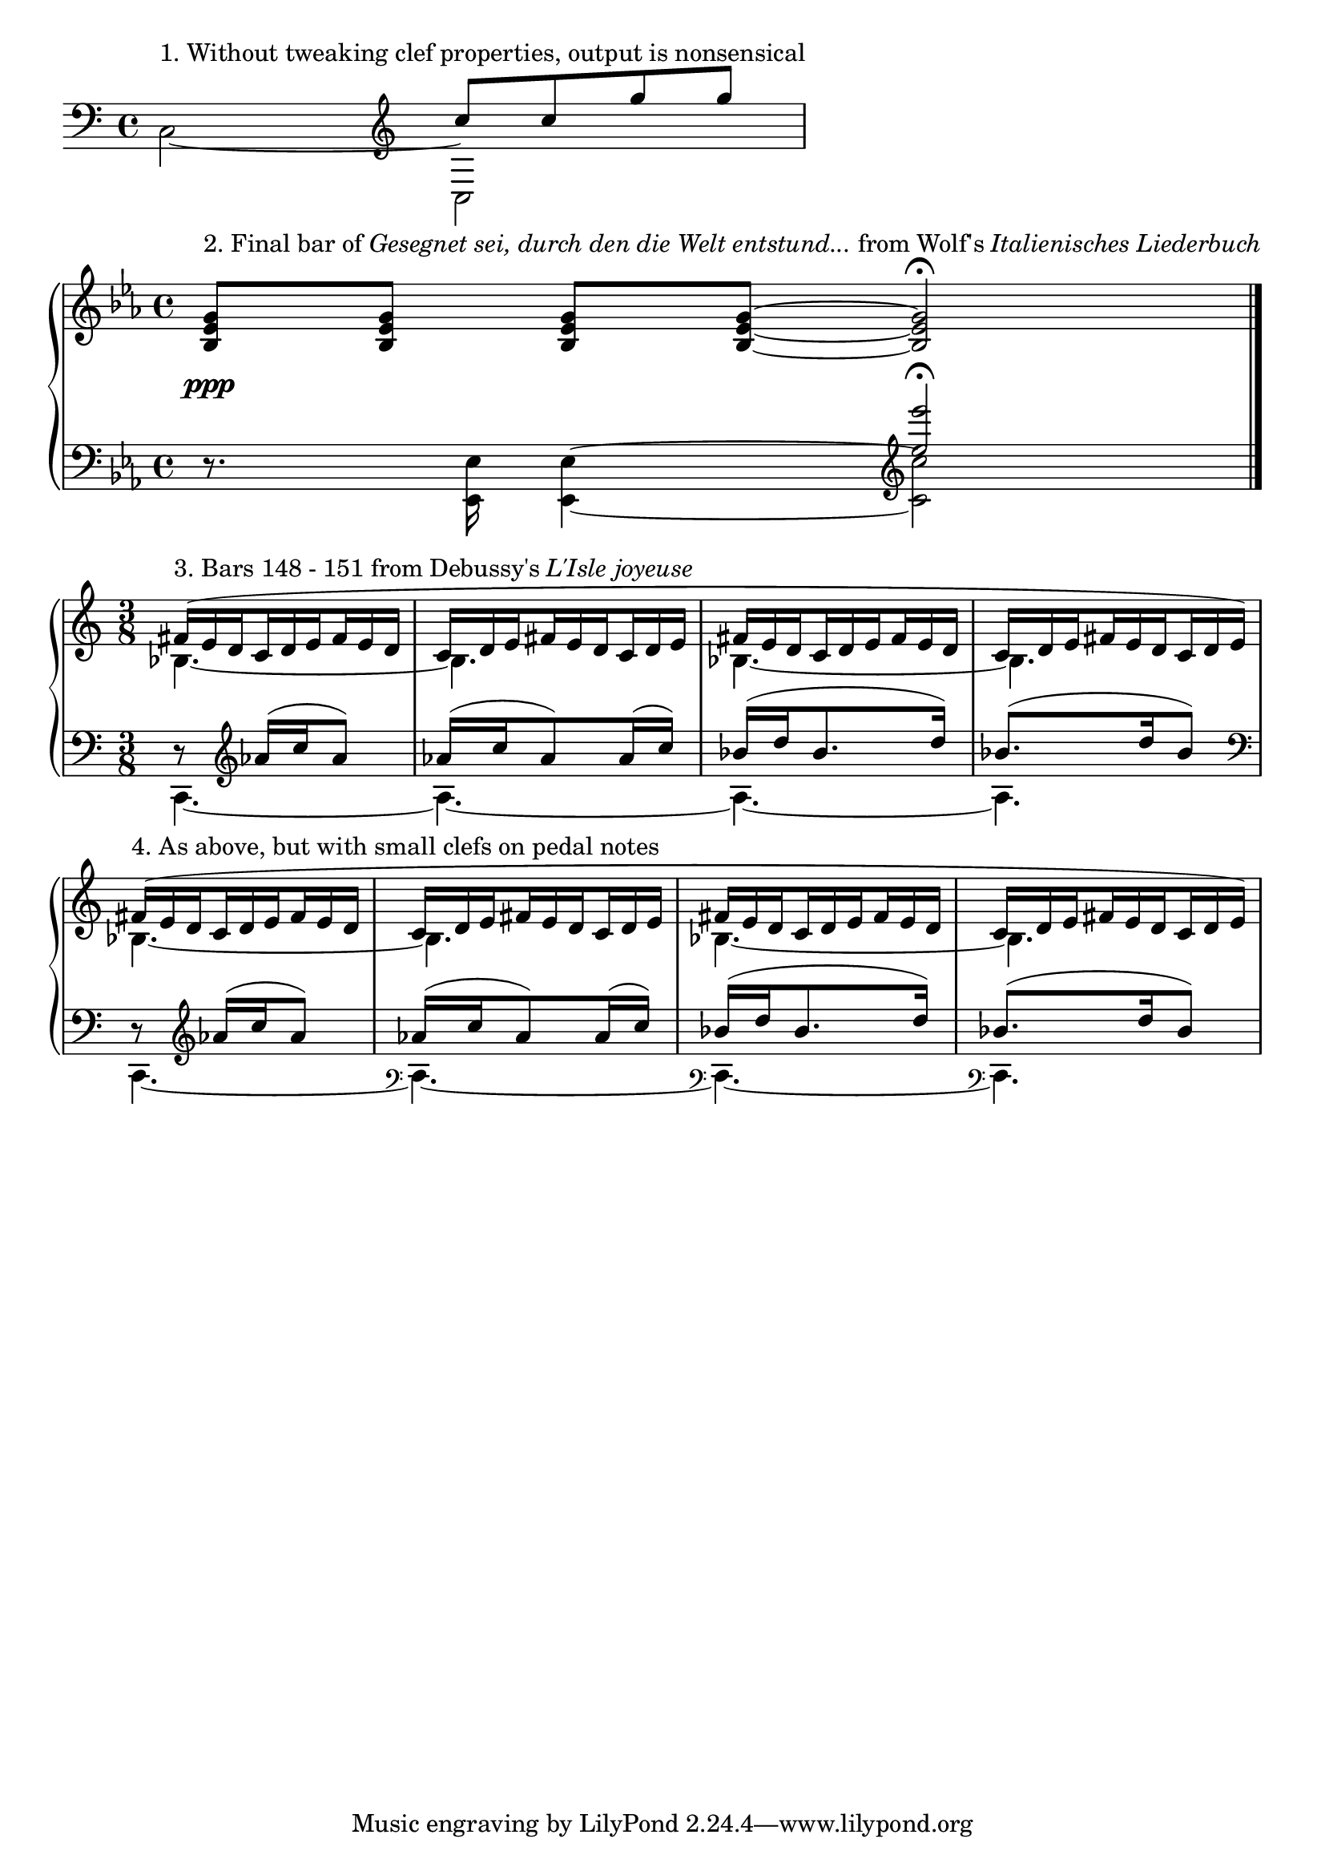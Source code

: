 %% http://lsr.di.unimi.it/LSR/Item?id=326
%% see also http://lilypond.org/doc/v2.18/Documentation/snippets/keyboards

\paper { indent = #0 }

% Treble clef with properties of bass clef
fakeTrebleClef = {
 \set Staff.clefGlyph = #"clefs.G"
 \set Staff.clefPosition = #-2
 \set Staff.middleCPosition = #6
}

% Bass clef with properties of treble clef
fakeBassClef = {
 \set Staff.clefGlyph = #"clefs.F"
 \set Staff.clefPosition = #2
 \set Staff.middleCPosition = #-6
}

% Similar to above, but lower and positioned after barline
fakeBassClefShift = {
 % Change default prefatory item order so that clef is printed after barline
 \override Score.BreakAlignment.break-align-orders =
                 #(make-vector 3 '(span-bar
                                   breathing-sign
                                   staff-bar
                                   clef 
                                   key
                                   time-signature))
 \set Staff.clefGlyph = #"clefs.F"
 \set Staff.clefPosition = #-8
 \set Staff.middleCPosition = #-6
}

\book { 
 \score {
  \new Staff \relative c {
   \clef bass \voiceTwo 
   c2^\markup { 1. Without tweaking clef properties, output is nonsensical } ~ 
   << {
    c |
   }
   \new Voice \relative c'' {
    \clef treble \voiceOne
    c8 c g' g |
   } >>
  }
 }
 \score {
  \new PianoStaff <<
  \new Staff \relative c' {
   \key es \major
   \override DynamicLineSpanner.padding = #2.5
   <bes es g>8\ppp^\markup { 2. Final bar of \italic "Gesegnet sei, durch den die Welt entstund..."
   from Wolf's \italic "Italienisches Liederbuch" } <bes es g>
   <bes es g>[ <bes es g>] ~ <bes es g>2\fermata \bar "||"
  }
  \new Staff \relative c \keepWithTag #'layout {
   \clef bass \key es \major
   r8. \stemDown <es es,>16 <es es,>4 ~
   << {
    \voiceTwo <es es,>2
   }
   \new Voice {
    % The faked clef and notes
    \voiceOne \tag #'layout { \fakeTrebleClef <g g'>\fermata }
    % The real notes for MIDI output
    \tag #'midi { <es'' es'> }
   } >> \bar "|."
  }
  >>
 }
 \score {
  \new PianoStaff <<
  \new Staff \relative c' {
   \time 3/8
   \set subdivideBeams = ##t
   \override TupletNumber.stencil = ##f
   \override TupletBracket.stencil = ##f
   \tieDotted
   << { \voiceOne
    \tuplet 3/2 {
     fis16(^\markup { 3. Bars 148 - 151 from Debussy's \italic "L'Isle joyeuse" }
     e d \repeat unfold 5 { c d e fis e d } c d e)
    }
   }
   \new Voice { \voiceTwo
    bes4. ~ |
    bes |
    bes ~ |
    bes |
   } >>
   
   << {
    \tuplet 3/2 {
     fis'16(^\markup { 4. As above, but with small clefs on pedal notes }
     e d \repeat unfold 5 { c d e fis e d } c d e)
    }
   }
   \new Voice { \voiceTwo
    bes4. ~ |
    bes |
    bes ~ |
    bes |
   } >>
  }
  \new Staff \relative c'' \keepWithTag #'layout {
   \time 3/8
   << { \voiceOne
    bes8\rest \clef treble as16( c as8)
    as16( c as8) as16( c)
    bes( d bes8. d16)
    bes8.( d16 bes8)
   }
   \new Voice { \voiceTwo
    \tag #'layout {
     \fakeBassClef
     a,4. ~ |
     a ~ |
     a ~ |
     a |
    }
    \tag #'midi {
     c,, ~ |
     c ~ |
     c ~ |
     c |
    }
   } >>
   % Make clefs visible for each bar, except at end of system
   \override Staff.Clef.break-visibility = #end-of-line-invisible
   << { \voiceOne
    bes'8\rest \clef treble as16( c as8)
    as16( c as8) as16( c)
    bes( d bes8. d16)
    bes8.( d16 bes8)
   }
   \new Voice { \voiceTwo
    \tag #'layout {
     \fakeBassClef
     a,4. ~ |
     % Shrink clef to small size
     \override Staff.Clef.font-size = #-5
     % We want to prevent clef size changing, otherwise first clef is smaller
     \override Staff.Clef.full-size-change = ##t
     % The faked bass clef, printed after the barline and next to the pedal note
     \fakeBassClefShift
     a ~ |
     % Because we have overridden break-visibility, the cautionary clef is also displayed here...
     a ~ |
      % ...and here
     a |
     % Return to default clef properties
     \revert Score.BreakAlignment.break-align-orders
     \revert Staff.Clef.font-size
     \revert Staff.Clef.full-size-change
    }
    \tag #'midi {
     c,, ~ |
     c ~ |
     c ~ |
     c |
    }
   } >>
  }
  >>
  \layout {
   \context { \Score
    \remove "Bar_number_engraver"
   }
  }
 }
}
